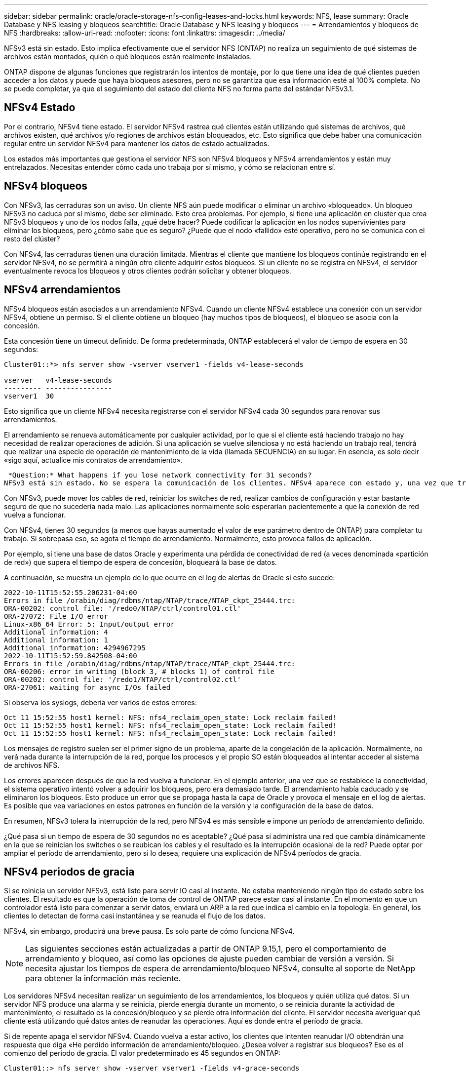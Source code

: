 ---
sidebar: sidebar 
permalink: oracle/oracle-storage-nfs-config-leases-and-locks.html 
keywords: NFS, lease 
summary: Oracle Database y NFS leasing y bloqueos 
searchtitle: Oracle Database y NFS leasing y bloqueos 
---
= Arrendamientos y bloqueos de NFS
:hardbreaks:
:allow-uri-read: 
:nofooter: 
:icons: font
:linkattrs: 
:imagesdir: ../media/


[role="lead"]
NFSv3 está sin estado. Esto implica efectivamente que el servidor NFS (ONTAP) no realiza un seguimiento de qué sistemas de archivos están montados, quién o qué bloqueos están realmente instalados.

ONTAP dispone de algunas funciones que registrarán los intentos de montaje, por lo que tiene una idea de qué clientes pueden acceder a los datos y puede que haya bloqueos asesores, pero no se garantiza que esa información esté al 100% completa. No se puede completar, ya que el seguimiento del estado del cliente NFS no forma parte del estándar NFSv3.1.



== NFSv4 Estado

Por el contrario, NFSv4 tiene estado. El servidor NFSv4 rastrea qué clientes están utilizando qué sistemas de archivos, qué archivos existen, qué archivos y/o regiones de archivos están bloqueados, etc. Esto significa que debe haber una comunicación regular entre un servidor NFSv4 para mantener los datos de estado actualizados.

Los estados más importantes que gestiona el servidor NFS son NFSv4 bloqueos y NFSv4 arrendamientos y están muy entrelazados. Necesitas entender cómo cada uno trabaja por sí mismo, y cómo se relacionan entre sí.



== NFSv4 bloqueos

Con NFSv3, las cerraduras son un aviso. Un cliente NFS aún puede modificar o eliminar un archivo «bloqueado». Un bloqueo NFSv3 no caduca por sí mismo, debe ser eliminado. Esto crea problemas. Por ejemplo, si tiene una aplicación en cluster que crea NFSv3 bloqueos y uno de los nodos falla, ¿qué debe hacer? Puede codificar la aplicación en los nodos supervivientes para eliminar los bloqueos, pero ¿cómo sabe que es seguro? ¿Puede que el nodo «fallido» esté operativo, pero no se comunica con el resto del clúster?

Con NFSv4, las cerraduras tienen una duración limitada. Mientras el cliente que mantiene los bloqueos continúe registrando en el servidor NFSv4, no se permitirá a ningún otro cliente adquirir estos bloqueos. Si un cliente no se registra en NFSv4, el servidor eventualmente revoca los bloqueos y otros clientes podrán solicitar y obtener bloqueos.



== NFSv4 arrendamientos

NFSv4 bloqueos están asociados a un arrendamiento NFSv4. Cuando un cliente NFSv4 establece una conexión con un servidor NFSv4, obtiene un permiso. Si el cliente obtiene un bloqueo (hay muchos tipos de bloqueos), el bloqueo se asocia con la concesión.

Esta concesión tiene un timeout definido. De forma predeterminada, ONTAP establecerá el valor de tiempo de espera en 30 segundos:

....
Cluster01::*> nfs server show -vserver vserver1 -fields v4-lease-seconds

vserver   v4-lease-seconds
--------- ----------------
vserver1  30
....
Esto significa que un cliente NFSv4 necesita registrarse con el servidor NFSv4 cada 30 segundos para renovar sus arrendamientos.

El arrendamiento se renueva automáticamente por cualquier actividad, por lo que si el cliente está haciendo trabajo no hay necesidad de realizar operaciones de adición. Si una aplicación se vuelve silenciosa y no está haciendo un trabajo real, tendrá que realizar una especie de operación de mantenimiento de la vida (llamada SECUENCIA) en su lugar. En esencia, es solo decir «sigo aquí, actualice mis contratos de arrendamiento».

 *Question:* What happens if you lose network connectivity for 31 seconds?
NFSv3 está sin estado. No se espera la comunicación de los clientes. NFSv4 aparece con estado y, una vez que transcurre el período de concesión, la concesión caduca, se revocan los bloqueos, y los archivos bloqueados se ponen a disposición de otros clientes.

Con NFSv3, puede mover los cables de red, reiniciar los switches de red, realizar cambios de configuración y estar bastante seguro de que no sucedería nada malo. Las aplicaciones normalmente solo esperarían pacientemente a que la conexión de red vuelva a funcionar.

Con NFSv4, tienes 30 segundos (a menos que hayas aumentado el valor de ese parámetro dentro de ONTAP) para completar tu trabajo. Si sobrepasa eso, se agota el tiempo de arrendamiento. Normalmente, esto provoca fallos de aplicación.

Por ejemplo, si tiene una base de datos Oracle y experimenta una pérdida de conectividad de red (a veces denominada «partición de red») que supera el tiempo de espera de concesión, bloqueará la base de datos.

A continuación, se muestra un ejemplo de lo que ocurre en el log de alertas de Oracle si esto sucede:

....
2022-10-11T15:52:55.206231-04:00
Errors in file /orabin/diag/rdbms/ntap/NTAP/trace/NTAP_ckpt_25444.trc:
ORA-00202: control file: '/redo0/NTAP/ctrl/control01.ctl'
ORA-27072: File I/O error
Linux-x86_64 Error: 5: Input/output error
Additional information: 4
Additional information: 1
Additional information: 4294967295
2022-10-11T15:52:59.842508-04:00
Errors in file /orabin/diag/rdbms/ntap/NTAP/trace/NTAP_ckpt_25444.trc:
ORA-00206: error in writing (block 3, # blocks 1) of control file
ORA-00202: control file: '/redo1/NTAP/ctrl/control02.ctl'
ORA-27061: waiting for async I/Os failed
....
Si observa los syslogs, debería ver varios de estos errores:

....
Oct 11 15:52:55 host1 kernel: NFS: nfs4_reclaim_open_state: Lock reclaim failed!
Oct 11 15:52:55 host1 kernel: NFS: nfs4_reclaim_open_state: Lock reclaim failed!
Oct 11 15:52:55 host1 kernel: NFS: nfs4_reclaim_open_state: Lock reclaim failed!
....
Los mensajes de registro suelen ser el primer signo de un problema, aparte de la congelación de la aplicación. Normalmente, no verá nada durante la interrupción de la red, porque los procesos y el propio SO están bloqueados al intentar acceder al sistema de archivos NFS.

Los errores aparecen después de que la red vuelva a funcionar. En el ejemplo anterior, una vez que se restablece la conectividad, el sistema operativo intentó volver a adquirir los bloqueos, pero era demasiado tarde. El arrendamiento había caducado y se eliminaron los bloqueos. Esto produce un error que se propaga hasta la capa de Oracle y provoca el mensaje en el log de alertas. Es posible que vea variaciones en estos patrones en función de la versión y la configuración de la base de datos.

En resumen, NFSv3 tolera la interrupción de la red, pero NFSv4 es más sensible e impone un período de arrendamiento definido.

¿Qué pasa si un tiempo de espera de 30 segundos no es aceptable? ¿Qué pasa si administra una red que cambia dinámicamente en la que se reinician los switches o se reubican los cables y el resultado es la interrupción ocasional de la red? Puede optar por ampliar el período de arrendamiento, pero si lo desea, requiere una explicación de NFSv4 períodos de gracia.



== NFSv4 periodos de gracia

Si se reinicia un servidor NFSv3, está listo para servir IO casi al instante. No estaba manteniendo ningún tipo de estado sobre los clientes. El resultado es que la operación de toma de control de ONTAP parece estar casi al instante. En el momento en que un controlador está listo para comenzar a servir datos, enviará un ARP a la red que indica el cambio en la topología. En general, los clientes lo detectan de forma casi instantánea y se reanuda el flujo de los datos.

NFSv4, sin embargo, producirá una breve pausa. Es solo parte de cómo funciona NFSv4.


NOTE: Las siguientes secciones están actualizadas a partir de ONTAP 9.15,1, pero el comportamiento de arrendamiento y bloqueo, así como las opciones de ajuste pueden cambiar de versión a versión. Si necesita ajustar los tiempos de espera de arrendamiento/bloqueo NFSv4, consulte al soporte de NetApp para obtener la información más reciente.

Los servidores NFSv4 necesitan realizar un seguimiento de los arrendamientos, los bloqueos y quién utiliza qué datos. Si un servidor NFS produce una alarma y se reinicia, pierde energía durante un momento, o se reinicia durante la actividad de mantenimiento, el resultado es la concesión/bloqueo y se pierde otra información del cliente. El servidor necesita averiguar qué cliente está utilizando qué datos antes de reanudar las operaciones. Aquí es donde entra el período de gracia.

Si de repente apaga el servidor NFSv4. Cuando vuelva a estar activo, los clientes que intenten reanudar I/O obtendrán una respuesta que diga «He perdido información de arrendamiento/bloqueo. ¿Desea volver a registrar sus bloqueos? Ese es el comienzo del período de gracia. El valor predeterminado es 45 segundos en ONTAP:

....
Cluster01::> nfs server show -vserver vserver1 -fields v4-grace-seconds

vserver   v4-grace-seconds
--------- ----------------
vserver1  45
....
El resultado es que, después de un reinicio, una controladora pausará el I/O mientras todos los clientes recuperan sus concesiones y bloqueos. Una vez que finaliza el período de gracia, el servidor reanudará las operaciones de E/S.

Este período de gracia controla la reclamación de concesión durante los cambios de la interfaz de red, pero hay un segundo período de gracia que controla la recuperación durante la conmutación por error del almacenamiento, `locking.grace_lease_seconds`. Esta es una opción de nivel de nodo.

....
cluster01::> node run [node names or *] options locking.grace_lease_seconds
....
Por ejemplo, si necesitaba realizar recuperaciones tras fallos de LIF y necesitaba reducir el período de gracia, cambiaría `v4-grace-seconds`. Si desea mejorar el tiempo de reanudación de I/O durante la recuperación tras fallos de la controladora, debería cambiar `locking.grace_lease_seconds`.

Solo altere estos valores con precaución y después de comprender completamente los riesgos y las consecuencias. Las pausas de I/O implicadas en las operaciones de recuperación tras fallos y migración con NFSv4.X no se pueden evitar completamente. Los períodos de bloqueo, arrendamiento y gracia forman parte de NFS RFC. Para muchos clientes, NFSv3 es preferible porque los tiempos de recuperación tras fallos son más rápidos.



== Tiempos de espera de leasing frente a períodos de gracia

El período de gracia y el período de arrendamiento están conectados. Como se ha mencionado anteriormente, el tiempo de espera predeterminado de la concesión es de 30 segundos, lo que significa que NFSv4 clientes deben realizar el check in con el servidor al menos cada 30 segundos o pierden sus arrendamientos y, a su vez, sus bloqueos. El período de gracia existe para permitir que un servidor NFS vuelva a generar los datos de concesión/bloqueo y, de forma predeterminada, es de 45 segundos. El período de gracia debe ser superior al período de arrendamiento. Esto garantiza que un entorno de cliente NFS diseñado para renovar arrendamientos al menos cada 30 segundos pueda conectarse con el servidor después de un reinicio. Un período de gracia de 45 segundos asegura que todos aquellos clientes que esperan renovar sus arrendamientos al menos cada 30 segundos definitivamente tienen la oportunidad de hacerlo.

Si un tiempo de espera de 30 segundos no es aceptable, puede optar por ampliar el período de arrendamiento.

Si desea aumentar el tiempo de espera de concesión a 60 segundos para soportar una interrupción de la red de 60 segundos, también tendrá que aumentar el período de gracia. Esto significa que experimentará pausas más largas de I/O durante la recuperación tras fallos de la controladora.

Esto no debería ser normalmente un problema. Los usuarios habituales solo actualizan las controladoras de ONTAP una o dos veces al año, y las recuperaciones tras fallos no planificadas debido a fallos de hardware son extremadamente raras. Además, si tenía una red en la que una interrupción de la red de 60 segundos era preocupante y necesitaba un tiempo de espera de concesión de 60 segundos, es probable que no se oponga a una conmutación por error rara del sistema de almacenamiento, lo que provoca una pausa de 61 segundos. Ya ha reconocido que tiene una red que se detiene durante más de 60 segundos con bastante frecuencia.
